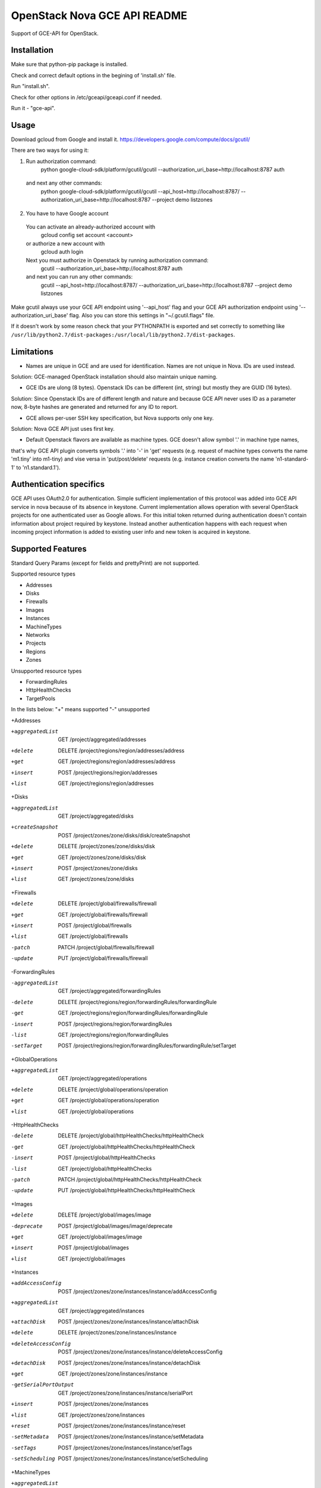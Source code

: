 OpenStack Nova GCE API README
-----------------------------

Support of GCE-API for OpenStack.

Installation
=====

Make sure that python-pip package is installed.

Check and correct default options in the begining of 'install.sh' file.

Run "install.sh".

Check for other options in /etc/gceapi/gceapi.conf if needed.

Run it - "gce-api".

Usage
=====

Download gcloud from Google and install it.
https://developers.google.com/compute/docs/gcutil/

There are two ways for using it:

1. Run authorization command:
	python google-cloud-sdk/platform/gcutil/gcutil --authorization_uri_base=http://localhost:8787 auth
  and next any other commands:
	python google-cloud-sdk/platform/gcutil/gcutil --api_host=http://localhost:8787/ --authorization_uri_base=http://localhost:8787 --project demo listzones

2. You have to have Google account
  You can activate an already-authorized account with
	gcloud config set account <account>
  or authorize a new account with
	gcloud auth login
  Next you must authorize in Openstack by running authorization command:
	gcutil --authorization_uri_base=http://localhost:8787 auth
  and next you can run any other commands: 
	gcutil --api_host=http://localhost:8787/ --authorization_uri_base=http://localhost:8787 --project demo listzones

Make gcutil always use your GCE API endpoint using '--api_host' flag and your GCE API
authorization endpoint using '--authorization_uri_base' flag. Also you can store this
settings in "~/.gcutil.flags" file.
 
If it doesn't work by some reason check that your PYTHONPATH is exported and set correctly to something like
``/usr/lib/python2.7/dist-packages:/usr/local/lib/python2.7/dist-packages``.

Limitations
===========

* Names are unique in GCE and are used for identification. Names are not unique in Nova. IDs are used instead.
Solution: GCE-managed OpenStack installation should also maintain unique naming.

* GCE IDs are ulong (8 bytes). Openstack IDs can be different (int, string) but mostly they are GUID (16 bytes).
Solution: Since Openstack IDs are of different length and nature and because GCE API never uses ID as a parameter
now, 8-byte hashes are generated and returned for any ID to report.

* GCE allows per-user SSH key specification, but Nova supports only one key.
Solution: Nova GCE API just uses first key.

* Default Openstack flavors are available as machine types. GCE doesn't allow symbol '.' in machine type names,
that's why GCE API plugin converts symbols '.' into '-' in 'get' requests (e.g. request of machine types converts
the name 'm1.tiny' into m1-tiny) and vise versa in 'put/post/delete' requests (e.g. instance creation converts
the name 'n1-standard-1' to 'n1.standard.1').

Authentication specifics
========================

GCE API uses OAuth2.0 for authentication. Simple sufficient implementation of this protocol
was added into GCE API service in nova because of its absence in keystone.
Current implementation allows operation with several OpenStack projects for
one authenticated user as Google allows. For this initial token returned during
authentication doesn't contain information about project required by keystone.
Instead another authentication happens with each request when incoming project
information is added to existing user info and new token is acquired in keystone.

Supported Features
==================

Standard Query Params (except for fields and prettyPrint) are not supported.

Supported resource types

* Addresses
* Disks
* Firewalls
* Images
* Instances
* MachineTypes
* Networks
* Projects
* Regions
* Zones

Unsupported resource types

* ForwardingRules
* HttpHealthChecks
* TargetPools

In the lists below:
"+" means supported
"-" unsupported

+Addresses

+aggregatedList  GET  /project/aggregated/addresses
+delete  DELETE  /project/regions/region/addresses/address
+get  GET  /project/regions/region/addresses/address
+insert  POST  /project/regions/region/addresses
+list  GET  /project/regions/region/addresses

+Disks

+aggregatedList  GET  /project/aggregated/disks
+createSnapshot  POST  /project/zones/zone/disks/disk/createSnapshot
+delete  DELETE  /project/zones/zone/disks/disk
+get  GET  /project/zones/zone/disks/disk
+insert  POST  /project/zones/zone/disks
+list  GET  /project/zones/zone/disks

+Firewalls

+delete  DELETE  /project/global/firewalls/firewall
+get  GET  /project/global/firewalls/firewall
+insert  POST  /project/global/firewalls
+list  GET  /project/global/firewalls
-patch  PATCH  /project/global/firewalls/firewall
-update  PUT  /project/global/firewalls/firewall

-ForwardingRules

-aggregatedList  GET  /project/aggregated/forwardingRules
-delete  DELETE  /project/regions/region/forwardingRules/forwardingRule
-get  GET  /project/regions/region/forwardingRules/forwardingRule
-insert  POST  /project/regions/region/forwardingRules
-list  GET  /project/regions/region/forwardingRules
-setTarget  POST  /project/regions/region/forwardingRules/forwardingRule/setTarget

+GlobalOperations

+aggregatedList  GET  /project/aggregated/operations
+delete  DELETE  /project/global/operations/operation
+get  GET  /project/global/operations/operation
+list  GET  /project/global/operations

-HttpHealthChecks

-delete  DELETE  /project/global/httpHealthChecks/httpHealthCheck
-get  GET  /project/global/httpHealthChecks/httpHealthCheck
-insert  POST  /project/global/httpHealthChecks
-list  GET  /project/global/httpHealthChecks
-patch  PATCH  /project/global/httpHealthChecks/httpHealthCheck
-update  PUT  /project/global/httpHealthChecks/httpHealthCheck

+Images

+delete  DELETE  /project/global/images/image
-deprecate  POST  /project/global/images/image/deprecate
+get  GET  /project/global/images/image
+insert  POST  /project/global/images
+list  GET  /project/global/images

+Instances

+addAccessConfig  POST  /project/zones/zone/instances/instance/addAccessConfig
+aggregatedList  GET  /project/aggregated/instances
+attachDisk  POST  /project/zones/zone/instances/instance/attachDisk
+delete  DELETE  /project/zones/zone/instances/instance
+deleteAccessConfig  POST /project/zones/zone/instances/instance/deleteAccessConfig
+detachDisk  POST  /project/zones/zone/instances/instance/detachDisk
+get  GET  /project/zones/zone/instances/instance
-getSerialPortOutput  GET  /project/zones/zone/instances/instance/serialPort
+insert  POST  /project/zones/zone/instances
+list  GET  /project/zones/zone/instances
+reset  POST  /project/zones/zone/instances/instance/reset
-setMetadata  POST  /project/zones/zone/instances/instance/setMetadata
-setTags  POST  /project/zones/zone/instances/instance/setTags
-setScheduling  POST  /project/zones/zone/instances/instance/setScheduling

+MachineTypes

+aggregatedList  GET  /project/aggregated/machineTypes
+get  GET  /project/zones/zone/machineTypes/machineType
+list  GET  /project/zones/zone/machineTypes

+Networks

+delete  DELETE  /project/global/networks/network
+get  GET  /project/global/networks/network
+insert  POST  /project/global/networks
+list  GET  /project/global/networks

+Projects

+get  GET  /project
+setCommonInstanceMetadata  POST  /project/setCommonInstanceMetadata

-RegionOperations

+delete  DELETE  /project/regions/region/operations/operation
+get  GET  /project/regions/region/operations/operation
+list  GET  /project/regions/region/operations

+Regions

+get  GET  /project/regions/region
+list  GET  /project/regions

+Routes

+delete  DELETE  /project/global/routes/route
+get  GET  /project/global/routes/route
+insert  POST  /project/global/routes
+list  GET  /project/global/routes

+Snapshots

+delete  DELETE  /project/global/snapshots/snapshot
+get  GET  /project/global/snapshots/snapshot
+list  GET  /project/global/snapshots

-TargetPools

-addHealthCheck  POST /project/regions/region/targetPools/targetPool/addHealthCheck
-addInstance  POST  /project/regions/region/targetPools/targetPool/addInstance
-aggregatedList  GET  /project/aggregated/targetPools
-delete  DELETE  /project/regions/region/targetPools/targetPool
-get  GET  /project/regions/region/targetPools/targetPool
-getHealth  POST  /project/regions/region/targetPools/targetPool/getHealth
-insert  POST  /project/regions/region/targetPools
-list  GET  /project/regions/region/targetPools
-removeHealthCheck  POST /project/regions/region/targetPools/targetPool/removeHealthCheck
-removeInstance  POST /project/regions/region/targetPools/targetPool/removeInstance
-setBackup  POST  /project/regions/region/targetPools/targetPool/setBackup

+ZoneOperations

+delete  DELETE  /project/zones/zone/operations/operation
+get  GET  /project/zones/zone/operations/operation
+list  GET  /project/zones/zone/operations

+Zones

+get  GET  /project/zones/zone
+list  GET  /project/zones

